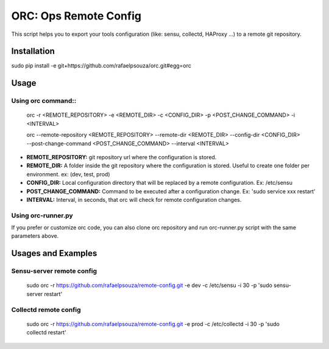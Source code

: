 ORC: Ops Remote Config
========================

This script helps you to export your tools configuration (like: sensu, collectd, HAProxy ...) to a remote git repository.

Installation
---------------------------

sudo pip install -e git+https://github.com/rafaelpsouza/orc.git#egg=orc

Usage
---------------------------

Using orc command::
*************************

	orc -r <REMOTE_REPOSITORY> -e <REMOTE_DIR> -c <CONFIG_DIR> -p <POST_CHANGE_COMMAND> -i <INTERVAL>

	orc --remote-repository <REMOTE_REPOSITORY> --remote-dir <REMOTE_DIR> --config-dir <CONFIG_DIR> --post-change-command <POST_CHANGE_COMMAND> --interval <INTERVAL>

* **REMOTE_REPOSITORY:** git repository url where the configuration is stored.

* **REMOTE_DIR:** A folder inside the git repository where the configuration is stored. Useful to create one folder per environment. ex: (dev, test, prod)

* **CONFIG_DIR:** Local configuration directory that will be replaced by a remote configuration. Ex: /etc/sensu

* **POST_CHANGE_COMMAND:** Command to be executed after a configuration change. Ex: 'sudo service xxx restart'

* **INTERVAL:** Interval, in seconds, that orc will check for remote configuration changes.

Using orc-runner.py
*************************

If you prefer or customize orc code, you can also clone orc repository and run orc-runner.py script with the same parameters above.

Usages and Examples
---------------------------

Sensu-server remote config
**********************************

	sudo orc -r https://github.com/rafaelpsouza/remote-config.git -e dev -c /etc/sensu -i 30 -p 'sudo sensu-server restart'

Collectd remote config
*********************************

	sudo orc -r https://github.com/rafaelpsouza/remote-config.git -e prod -c /etc/collectd -i 30 -p 'sudo collectd restart'